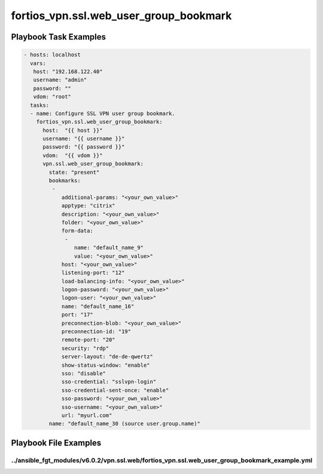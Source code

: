 =======================================
fortios_vpn.ssl.web_user_group_bookmark
=======================================


Playbook Task Examples
----------------------

.. code-block:: yaml

    - hosts: localhost
      vars:
       host: "192.168.122.40"
       username: "admin"
       password: ""
       vdom: "root"
      tasks:
      - name: Configure SSL VPN user group bookmark.
        fortios_vpn.ssl.web_user_group_bookmark:
          host:  "{{ host }}"
          username: "{{ username }}"
          password: "{{ password }}"
          vdom:  "{{ vdom }}"
          vpn.ssl.web_user_group_bookmark:
            state: "present"
            bookmarks:
             -
                additional-params: "<your_own_value>"
                apptype: "citrix"
                description: "<your_own_value>"
                folder: "<your_own_value>"
                form-data:
                 -
                    name: "default_name_9"
                    value: "<your_own_value>"
                host: "<your_own_value>"
                listening-port: "12"
                load-balancing-info: "<your_own_value>"
                logon-password: "<your_own_value>"
                logon-user: "<your_own_value>"
                name: "default_name_16"
                port: "17"
                preconnection-blob: "<your_own_value>"
                preconnection-id: "19"
                remote-port: "20"
                security: "rdp"
                server-layout: "de-de-qwertz"
                show-status-window: "enable"
                sso: "disable"
                sso-credential: "sslvpn-login"
                sso-credential-sent-once: "enable"
                sso-password: "<your_own_value>"
                sso-username: "<your_own_value>"
                url: "myurl.com"
            name: "default_name_30 (source user.group.name)"



Playbook File Examples
----------------------


../ansible_fgt_modules/v6.0.2/vpn.ssl.web/fortios_vpn.ssl.web_user_group_bookmark_example.yml
+++++++++++++++++++++++++++++++++++++++++++++++++++++++++++++++++++++++++++++++++++++++++++++

.. code-block:: yaml
            - hosts: localhost
      vars:
       host: "192.168.122.40"
       username: "admin"
       password: ""
       vdom: "root"
      tasks:
      - name: Configure SSL VPN user group bookmark.
        fortios_vpn.ssl.web_user_group_bookmark:
          host:  "{{ host }}"
          username: "{{ username }}"
          password: "{{ password }}"
          vdom:  "{{ vdom }}"
          vpn.ssl.web_user_group_bookmark:
            state: "present"
            bookmarks:
             -
                additional-params: "<your_own_value>"
                apptype: "citrix"
                description: "<your_own_value>"
                folder: "<your_own_value>"
                form-data:
                 -
                    name: "default_name_9"
                    value: "<your_own_value>"
                host: "<your_own_value>"
                listening-port: "12"
                load-balancing-info: "<your_own_value>"
                logon-password: "<your_own_value>"
                logon-user: "<your_own_value>"
                name: "default_name_16"
                port: "17"
                preconnection-blob: "<your_own_value>"
                preconnection-id: "19"
                remote-port: "20"
                security: "rdp"
                server-layout: "de-de-qwertz"
                show-status-window: "enable"
                sso: "disable"
                sso-credential: "sslvpn-login"
                sso-credential-sent-once: "enable"
                sso-password: "<your_own_value>"
                sso-username: "<your_own_value>"
                url: "myurl.com"
            name: "default_name_30 (source user.group.name)"




